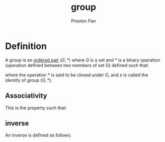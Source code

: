 :PROPERTIES:
:ID:       ba7b95b0-0ce6-4b33-9a79-5e5fddaea710
:END:
#+title: group
#+author: Preston Pan
#+html_head: <link rel="stylesheet" type="text/css" href="../style.css" />
#+html_head: <script src="https://polyfill.io/v3/polyfill.min.js?features=es6"></script>
#+html_head: <script id="MathJax-script" async src="https://cdn.jsdelivr.net/npm/mathjax@3/es5/tex-mml-chtml.js"></script>
#+options: broken-links:t

* Definition
A group is an [[id:1b1b522e-d4de-4832-9ca4-c6d1cfee27e6][ordered pair]] \((G, *)\) where \(G\) is a set and \(*\) is a binary operation (operation defined between two members of set G) defined such that:
\begin{align*}
a * b \in G \\
\exists e : a * e = a
\end{align*}
where the operation \(*\) is said to be closed under \(G\), and \(e\) is called the /identity/ of group \((G, *)\).
** Associativity
This is the property such that:
\begin{align*}
(a * b) * c = a * (b * c)
\end{align*}
** inverse
:PROPERTIES:
:ID:       4f088813-cf40-4194-9251-b2392a50dc1c
:END:
An inverse is defined as follows:
\begin{align*}
\forall a \exists a^{-1} : a * a^{-1} = e
\end{align*}
